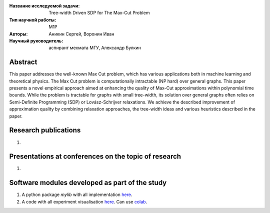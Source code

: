 |test| |codecov| |docs|

.. |test| image:: https://github.com/intsystems/ProjectTemplate/workflows/test/badge.svg
    :target: https://github.com/intsystems/ProjectTemplate/tree/master
    :alt: Test status
    
.. |codecov| image:: https://img.shields.io/codecov/c/github/intsystems/ProjectTemplate/master
    :target: https://app.codecov.io/gh/intsystems/ProjectTemplate
    :alt: Test coverage
    
.. |docs| image:: https://github.com/intsystems/ProjectTemplate/workflows/docs/badge.svg
    :target: https://intsystems.github.io/ProjectTemplate/
    :alt: Docs status


.. class:: center

    :Название исследуемой задачи: Tree-width Driven SDP for The Max-Cut Problem
    :Тип научной работы: M1P
    :Авторы: Аникин Сергей, Воронин Иван
    :Научный руководитель: аспирант мехмата МГУ, Александр Булкин

Abstract
========

This paper addresses the well-known Max Cut problem, which has various applications both in machine learning and theoretical physics. The Max Cut problem is computationally intractable (NP hard) over general graphs. This paper presents a novel empirical approach aimed at enhancing the quality of Max-Cut approximations within polynomial time bounds. While the problem is tractable for graphs with small tree-width, its solution over general graphs often relies on Semi-Definite Programming (SDP) or Lovász-Schrijver relaxations. We achieve the described improvement of approximation quality by combining relaxation approaches, the tree-width ideas and various heuristics described in the paper.

Research publications
===============================
1. 

Presentations at conferences on the topic of research
================================================
1. 

Software modules developed as part of the study
======================================================
1. A python package *mylib* with all implementation `here <https://github.com/intsystems/ProjectTemplate/tree/master/src>`_.
2. A code with all experiment visualisation `here <https://github.comintsystems/ProjectTemplate/blob/master/code/main.ipynb>`_. Can use `colab <http://colab.research.google.com/github/intsystems/ProjectTemplate/blob/master/code/main.ipynb>`_.
